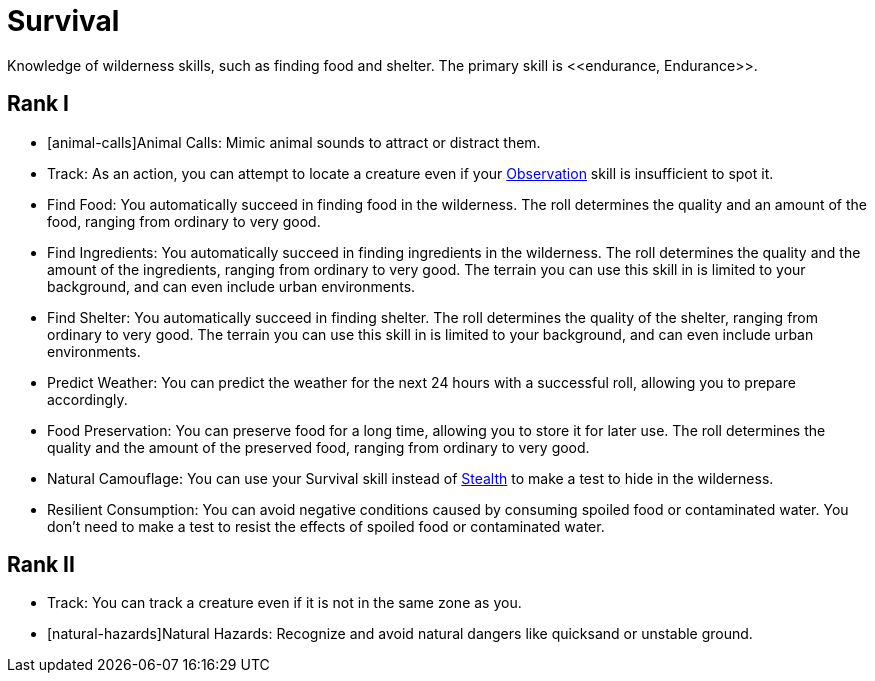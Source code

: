 = Survival
Knowledge of wilderness skills, such as finding food and shelter. The primary skill is <<endurance, Endurance>>.

== Rank I
- [animal-calls]Animal Calls: Mimic animal sounds to attract or distract them.
- [[track]]Track: As an action, you can attempt to locate a creature even if your <<obs, Observation>> skill is insufficient to spot it.
- [[find-food]]Find Food: You automatically succeed in finding food in the wilderness. The roll determines the quality and an amount of the food, ranging from ordinary to very good.
- [[find-ingredients]]Find Ingredients: You automatically succeed in finding ingredients in the wilderness. The roll determines the quality and the amount of the ingredients, ranging from ordinary to very good. The terrain you can use this skill in is limited to your background, and can even include urban environments.
- [[find-shelter]]Find Shelter: You automatically succeed in finding shelter. The roll determines the quality of the shelter, ranging from ordinary to very good. The terrain you can use this skill in is limited to your background, and can even include urban environments.
- [[predict-weather]]Predict Weather: You can predict the weather for the next 24 hours with a successful roll, allowing you to prepare accordingly.
- [[food-preservation]]Food Preservation: You can preserve food for a long time, allowing you to store it for later use. The roll determines the quality and the amount of the preserved food, ranging from ordinary to very good.
- [[natural-camouflage]]Natural Camouflage: You can use your Survival skill instead of <<stealth, Stealth>> to make a test to hide in the wilderness.
- [[resist-contaminants]]Resilient Consumption: You can avoid negative conditions caused by consuming spoiled food or contaminated water. You don't need to make a test to resist the effects of spoiled food or contaminated water.

== Rank II
- Track: You can track a creature even if it is not in the same zone as you.
- [natural-hazards]Natural Hazards: Recognize and avoid natural dangers like quicksand or unstable ground.
